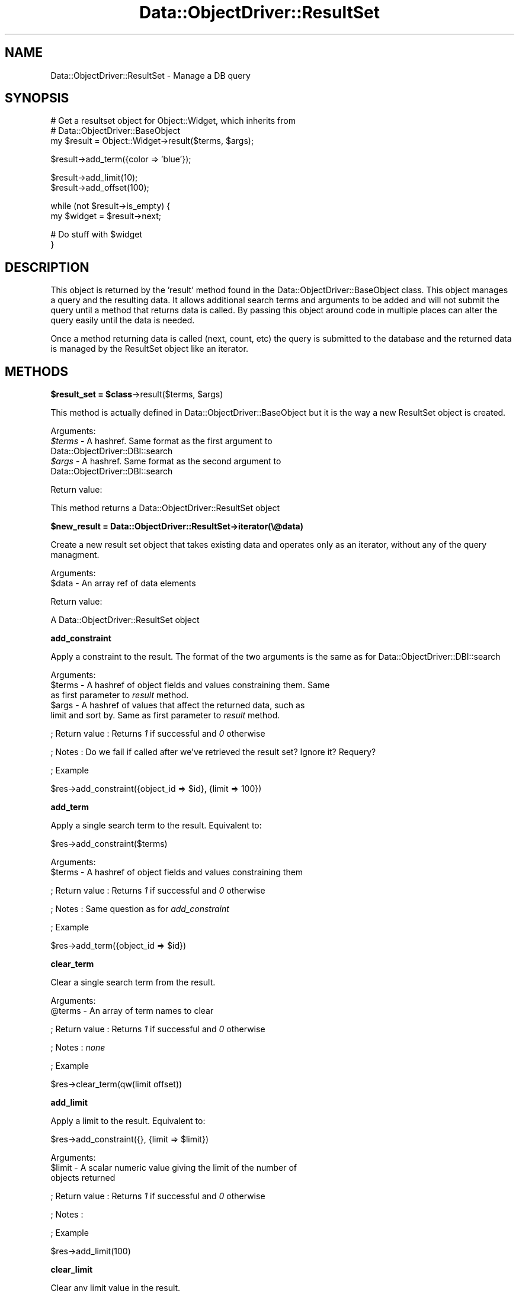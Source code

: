 .\" Automatically generated by Pod::Man v1.37, Pod::Parser v1.32
.\"
.\" Standard preamble:
.\" ========================================================================
.de Sh \" Subsection heading
.br
.if t .Sp
.ne 5
.PP
\fB\\$1\fR
.PP
..
.de Sp \" Vertical space (when we can't use .PP)
.if t .sp .5v
.if n .sp
..
.de Vb \" Begin verbatim text
.ft CW
.nf
.ne \\$1
..
.de Ve \" End verbatim text
.ft R
.fi
..
.\" Set up some character translations and predefined strings.  \*(-- will
.\" give an unbreakable dash, \*(PI will give pi, \*(L" will give a left
.\" double quote, and \*(R" will give a right double quote.  | will give a
.\" real vertical bar.  \*(C+ will give a nicer C++.  Capital omega is used to
.\" do unbreakable dashes and therefore won't be available.  \*(C` and \*(C'
.\" expand to `' in nroff, nothing in troff, for use with C<>.
.tr \(*W-|\(bv\*(Tr
.ds C+ C\v'-.1v'\h'-1p'\s-2+\h'-1p'+\s0\v'.1v'\h'-1p'
.ie n \{\
.    ds -- \(*W-
.    ds PI pi
.    if (\n(.H=4u)&(1m=24u) .ds -- \(*W\h'-12u'\(*W\h'-12u'-\" diablo 10 pitch
.    if (\n(.H=4u)&(1m=20u) .ds -- \(*W\h'-12u'\(*W\h'-8u'-\"  diablo 12 pitch
.    ds L" ""
.    ds R" ""
.    ds C` ""
.    ds C' ""
'br\}
.el\{\
.    ds -- \|\(em\|
.    ds PI \(*p
.    ds L" ``
.    ds R" ''
'br\}
.\"
.\" If the F register is turned on, we'll generate index entries on stderr for
.\" titles (.TH), headers (.SH), subsections (.Sh), items (.Ip), and index
.\" entries marked with X<> in POD.  Of course, you'll have to process the
.\" output yourself in some meaningful fashion.
.if \nF \{\
.    de IX
.    tm Index:\\$1\t\\n%\t"\\$2"
..
.    nr % 0
.    rr F
.\}
.\"
.\" For nroff, turn off justification.  Always turn off hyphenation; it makes
.\" way too many mistakes in technical documents.
.hy 0
.if n .na
.\"
.\" Accent mark definitions (@(#)ms.acc 1.5 88/02/08 SMI; from UCB 4.2).
.\" Fear.  Run.  Save yourself.  No user-serviceable parts.
.    \" fudge factors for nroff and troff
.if n \{\
.    ds #H 0
.    ds #V .8m
.    ds #F .3m
.    ds #[ \f1
.    ds #] \fP
.\}
.if t \{\
.    ds #H ((1u-(\\\\n(.fu%2u))*.13m)
.    ds #V .6m
.    ds #F 0
.    ds #[ \&
.    ds #] \&
.\}
.    \" simple accents for nroff and troff
.if n \{\
.    ds ' \&
.    ds ` \&
.    ds ^ \&
.    ds , \&
.    ds ~ ~
.    ds /
.\}
.if t \{\
.    ds ' \\k:\h'-(\\n(.wu*8/10-\*(#H)'\'\h"|\\n:u"
.    ds ` \\k:\h'-(\\n(.wu*8/10-\*(#H)'\`\h'|\\n:u'
.    ds ^ \\k:\h'-(\\n(.wu*10/11-\*(#H)'^\h'|\\n:u'
.    ds , \\k:\h'-(\\n(.wu*8/10)',\h'|\\n:u'
.    ds ~ \\k:\h'-(\\n(.wu-\*(#H-.1m)'~\h'|\\n:u'
.    ds / \\k:\h'-(\\n(.wu*8/10-\*(#H)'\z\(sl\h'|\\n:u'
.\}
.    \" troff and (daisy-wheel) nroff accents
.ds : \\k:\h'-(\\n(.wu*8/10-\*(#H+.1m+\*(#F)'\v'-\*(#V'\z.\h'.2m+\*(#F'.\h'|\\n:u'\v'\*(#V'
.ds 8 \h'\*(#H'\(*b\h'-\*(#H'
.ds o \\k:\h'-(\\n(.wu+\w'\(de'u-\*(#H)/2u'\v'-.3n'\*(#[\z\(de\v'.3n'\h'|\\n:u'\*(#]
.ds d- \h'\*(#H'\(pd\h'-\w'~'u'\v'-.25m'\f2\(hy\fP\v'.25m'\h'-\*(#H'
.ds D- D\\k:\h'-\w'D'u'\v'-.11m'\z\(hy\v'.11m'\h'|\\n:u'
.ds th \*(#[\v'.3m'\s+1I\s-1\v'-.3m'\h'-(\w'I'u*2/3)'\s-1o\s+1\*(#]
.ds Th \*(#[\s+2I\s-2\h'-\w'I'u*3/5'\v'-.3m'o\v'.3m'\*(#]
.ds ae a\h'-(\w'a'u*4/10)'e
.ds Ae A\h'-(\w'A'u*4/10)'E
.    \" corrections for vroff
.if v .ds ~ \\k:\h'-(\\n(.wu*9/10-\*(#H)'\s-2\u~\d\s+2\h'|\\n:u'
.if v .ds ^ \\k:\h'-(\\n(.wu*10/11-\*(#H)'\v'-.4m'^\v'.4m'\h'|\\n:u'
.    \" for low resolution devices (crt and lpr)
.if \n(.H>23 .if \n(.V>19 \
\{\
.    ds : e
.    ds 8 ss
.    ds o a
.    ds d- d\h'-1'\(ga
.    ds D- D\h'-1'\(hy
.    ds th \o'bp'
.    ds Th \o'LP'
.    ds ae ae
.    ds Ae AE
.\}
.rm #[ #] #H #V #F C
.\" ========================================================================
.\"
.IX Title "Data::ObjectDriver::ResultSet 3"
.TH Data::ObjectDriver::ResultSet 3 "2010-03-22" "perl v5.8.8" "User Contributed Perl Documentation"
.SH "NAME"
Data::ObjectDriver::ResultSet \- Manage a DB query
.SH "SYNOPSIS"
.IX Header "SYNOPSIS"
.Vb 3
\&    # Get a resultset object for Object::Widget, which inherits from
\&    # Data::ObjectDriver::BaseObject
\&    my $result = Object::Widget->result($terms, $args);
.Ve
.PP
.Vb 1
\&    $result->add_term({color => 'blue'});
.Ve
.PP
.Vb 2
\&    $result->add_limit(10);
\&    $result->add_offset(100);
.Ve
.PP
.Vb 2
\&    while (not $result->is_empty) {
\&        my $widget = $result->next;
.Ve
.PP
.Vb 2
\&        # Do stuff with $widget
\&    }
.Ve
.SH "DESCRIPTION"
.IX Header "DESCRIPTION"
This object is returned by the 'result' method found in the Data::ObjectDriver::BaseObject class.  This object manages a query and the resulting data.  It
allows additional search terms and arguments to be added and will not submit the
query until a method that returns data is called.  By passing this object around
code in multiple places can alter the query easily until the data is needed.
.PP
Once a method returning data is called (next, count, etc) the query is
submitted to the database and the returned data is managed by the ResultSet
object like an iterator.
.SH "METHODS"
.IX Header "METHODS"
.ie n .Sh "$result_set = $class\fP\->result($terms, \f(CW$args)"
.el .Sh "$result_set = \f(CW$class\fP\->result($terms, \f(CW$args\fP)"
.IX Subsection "$result_set = $class->result($terms, $args)"
This method is actually defined in Data::ObjectDriver::BaseObject but it is
the way a new ResultSet object is created.
.PP
Arguments:
.IP "\fI$terms\fR \- A hashref.  Same format as the first argument to Data::ObjectDriver::DBI::search" 4
.IX Item "$terms - A hashref.  Same format as the first argument to Data::ObjectDriver::DBI::search"
.PD 0
.IP "\fI$args\fR \- A hashref.  Same format as the second argument to Data::ObjectDriver::DBI::search" 4
.IX Item "$args - A hashref.  Same format as the second argument to Data::ObjectDriver::DBI::search"
.PD
.PP
Return value:
.PP
This method returns a Data::ObjectDriver::ResultSet object
.Sh "$new_result = Data::ObjectDriver::ResultSet\->iterator(\e@data)"
.IX Subsection "$new_result = Data::ObjectDriver::ResultSet->iterator(@data)"
Create a new result set object that takes existing data and operates only as an
iterator, without any of the query managment.
.PP
Arguments:
.IP "$data \- An array ref of data elements" 4
.IX Item "$data - An array ref of data elements"
.PP
Return value:
.PP
A Data::ObjectDriver::ResultSet object
.Sh "add_constraint"
.IX Subsection "add_constraint"
Apply a constraint to the result.  The format of the two arguments is the same as for Data::ObjectDriver::DBI::search
.PP
Arguments:
.IP "$terms \- A hashref of object fields and values constraining them.  Same as first parameter to \fIresult\fR method." 4
.IX Item "$terms - A hashref of object fields and values constraining them.  Same as first parameter to result method."
.PD 0
.IP "$args \- A hashref of values that affect the returned data, such as limit and sort by.  Same as first parameter to \fIresult\fR method." 4
.IX Item "$args - A hashref of values that affect the returned data, such as limit and sort by.  Same as first parameter to result method."
.PD
.PP
; Return value
: Returns \fI1\fR if successful and \fI0\fR otherwise
.PP
; Notes
: Do we fail if called after we've retrieved the result set?  Ignore it?  Requery?
.PP
; Example
.PP
.Vb 1
\&  $res->add_constraint({object_id => $id}, {limit => 100})
.Ve
.Sh "add_term"
.IX Subsection "add_term"
Apply a single search term to the result.  Equivalent to:
.PP
.Vb 1
\&  $res->add_constraint($terms)
.Ve
.PP
Arguments:
.IP "$terms \- A hashref of object fields and values constraining them" 4
.IX Item "$terms - A hashref of object fields and values constraining them"
.PP
; Return value
: Returns \fI1\fR if successful and \fI0\fR otherwise
.PP
; Notes
: Same question as for \fIadd_constraint\fR
.PP
; Example
.PP
.Vb 1
\&  $res->add_term({object_id => $id})
.Ve
.Sh "clear_term"
.IX Subsection "clear_term"
Clear a single search term from the result.
.PP
Arguments:
.IP "@terms \- An array of term names to clear" 4
.IX Item "@terms - An array of term names to clear"
.PP
; Return value
: Returns \fI1\fR if successful and \fI0\fR otherwise
.PP
; Notes
: \fInone\fR
.PP
; Example
.PP
.Vb 1
\&  $res->clear_term(qw(limit offset))
.Ve
.Sh "add_limit"
.IX Subsection "add_limit"
Apply a limit to the result.  Equivalent to:
.PP
.Vb 1
\&  $res->add_constraint({}, {limit => $limit})
.Ve
.PP
Arguments:
.IP "$limit \- A scalar numeric value giving the limit of the number of objects returned" 4
.IX Item "$limit - A scalar numeric value giving the limit of the number of objects returned"
.PP
; Return value
: Returns \fI1\fR if successful and \fI0\fR otherwise
.PP
; Notes
:
.PP
; Example
.PP
.Vb 1
\&  $res->add_limit(100)
.Ve
.Sh "clear_limit"
.IX Subsection "clear_limit"
Clear any limit value in the result.
.PP
Arguments:
.IP "\fInone\fR" 4
.IX Item "none"
.PP
; Return value
: Returns \fI1\fR if successful and \fI0\fR otherwise
.PP
; Notes
: \fINone\fR
.PP
; Example
.PP
.Vb 1
\&  $res->clear_limit
.Ve
.Sh "add_offset"
.IX Subsection "add_offset"
Add an offset for the results returned.  Result set must also have a limit set at some point.
.PP
Arguments:
.IP "$offset \- A scalar numeric value giving the offset for the first object returned" 4
.IX Item "$offset - A scalar numeric value giving the offset for the first object returned"
.PP
; Return value
: Returns \fI1\fR if successful and \fI0\fR otherwise
.PP
; Notes
: \fInone\fR
.PP
; Example
.PP
.Vb 1
\&  $res->add_offset(5_000)
.Ve
.Sh "clear_offset"
.IX Subsection "clear_offset"
Clear any offset value in the result.
.PP
Arguments:
.IP "\fInone\fR" 4
.IX Item "none"
.PP
; Return value
: Returns \fI1\fR if successful and \fI0\fR otherwise
.PP
; Notes
:
.PP
; Example
.PP
.Vb 1
\&  $res->clear_offset
.Ve
.Sh "add_order"
.IX Subsection "add_order"
Add a sort order for the results returned.
.PP
Arguments:
.ie n .IP "[0] = $order\fR = \fI \- A scalar string value giving the sort order for the results, one of \fIascend\fI or \fIdescend\fI" 4
.el .IP "[0] = \f(CW$order\fR = \fI \- A scalar string value giving the sort order for the results, one of \fIascend\fI or \fIdescend\fI\fR" 4
.IX Item "[0] = $order =  - A scalar string value giving the sort order for the results, one of ascend or descend"
.PP
; Return value
: Returns \fI1\fR if successful and \fI0\fR otherwise
.PP
; Notes
: >none''
.PP
; Example
.PP
.Vb 1
\&  $res->add_order('ascend')
.Ve
.Sh "clear_order"
.IX Subsection "clear_order"
Clear any offset value in the result.
.PP
Arguments:
.IP "\fInone\fR" 4
.IX Item "none"
.PP
; Return value
: Returns \fI1\fR if successful and \fI0\fR otherwise
.PP
; Notes
: \fInone\fR
.PP
; Example
.PP
.Vb 1
\&  $res->clear_order
.Ve
.Sh "index"
.IX Subsection "index"
Return the current index into the result set.
.PP
Arguments:
.IP "\fInone\fR" 4
.IX Item "none"
.PP
; Return value
: An integer giving the zero based index of the current element in the result set.
.PP
; Notes
: \fInone\fR
.PP
; Example
.PP
.Vb 1
\&  $idx = $res->index;
.Ve
.Sh "next"
.IX Subsection "next"
Retrieve the next item in the resultset
.PP
Arguments:
.IP "\fInone\fR" 4
.IX Item "none"
.PP
; Return value
: The next object or undef if past the end of the result set
.PP
; Notes
: Calling this method will force a \s-1DB\s0 query.  All subsequent calls to \fIcurr\fR will return this object
.PP
; Example
.PP
.Vb 1
\&  $obj = $res->next;
.Ve
.Sh "peek_next"
.IX Subsection "peek_next"
Retrieve the next item in the resultset \s-1WITHOUT\s0 advancing the cursor.
.PP
Arguments:
.IP "\fInone\fR" 4
.IX Item "none"
.PP
; Return value
: The next object or undef if past the end of the result set
.PP
; Notes
: Calling this method will force a \s-1DB\s0 query.  All subsequent calls to \fIcurr\fR will return this object
.PP
; Example
.PP
.Vb 1
\&  while ($bottle = $res->next){
.Ve
.PP
.Vb 2
\&      if ($bottle->type eq 'Bud Light'
\&          && $res->peek_next->type eq 'Chimay'){
.Ve
.PP
.Vb 1
\&          $bottle->pass; #don't spoil my palate
.Ve
.PP
.Vb 4
\&      }else{
\&          $bottle->drink;
\&      }
\&  }
.Ve
.Sh "prev"
.IX Subsection "prev"
Retrieve the previous item in the result set
.PP
Arguments:
.IP "\fInone\fR" 4
.IX Item "none"
.PP
; Return value
: The previous object or undef if before the beginning of the result set
.PP
; Notes
: All subsequent calls to \fIcurr\fR will return this object
.PP
; Example
.PP
.Vb 1
\&  $obj = $res->prev;
.Ve
.Sh "curr"
.IX Subsection "curr"
Retrieve the current item in the result set.  This item is set by calls to \fInext\fR and \fIprev\fR
.PP
Arguments:
.IP "\fInone\fR" 4
.IX Item "none"
.PP
; Return value
: The current object or undef if past the boundaries of the result set
.PP
; Notes
: \fInone\fR
.PP
; Example
.PP
.Vb 1
\&  $obj = $res->curr
.Ve
.Sh "slice"
.IX Subsection "slice"
Return a slice of the result set.  This is logically equivalent to setting a limit and offset and then retrieving all the objects via \fI\-\fRnext>.  If you call \fIslice\fR and then call \fInext\fR, you will get \fIundef\fR and additionally \fIis_empty\fR will be true.
.PP
Arguments:
.IP "$from \- Scalar integer giving the start of the slice range" 4
.IX Item "$from - Scalar integer giving the start of the slice range"
.PD 0
.IP "$to \- Scalar integer giving the end of the slice range" 4
.IX Item "$to - Scalar integer giving the end of the slice range"
.PD
.PP
; Return value
: An array of objects
.PP
; Notes
: Objects are index from 0 just like perl arrays.
.PP
; Example
.PP
.Vb 1
\&  my @objs = $res->slice(0, 20)
.Ve
.Sh "count"
.IX Subsection "count"
Get the count of the items in the result set.
.PP
Arguments:
.IP "\fInone\fR" 4
.IX Item "none"
.PP
; Return value
: A scalar count of the number of items in the result set
.PP
; Notes
: This will cause a \fIcount()\fR query on the database if the result set hasn't been retrieved yet.  If the result set has been retrieved it will just return the number of objects stored in the result set object.
.PP
; Example
.PP
.Vb 1
\&  $num = $res->count
.Ve
.Sh "is_finished"
.IX Subsection "is_finished"
Returns whether we've arrived at the end of the result set
.PP
Arguments:
.IP "\fInone\fR" 4
.IX Item "none"
.PP
; Return value
: Returns \fI1\fR if we are finished iterating though the result set and \fI0\fR otherwise
.PP
; Notes
: \fInone\fR
.PP
; Example
.PP
.Vb 4
\&  while (not $res->is_finished) {
\&      my $obj = $res->next;
\&      # Stuff ...
\&  }
.Ve
.Sh "dod_debug"
.IX Subsection "dod_debug"
Set this and you'll see \f(CW$Data::ObjectDriver::DEBUG\fR output when
I go to get the results.
.Sh "rewind"
.IX Subsection "rewind"
Move back to the start of the iterator for this instance of results of a query.
.Sh "first"
.IX Subsection "first"
Returns the first object in the result set.
.PP
Arguments:
.IP "\fInone\fR" 4
.IX Item "none"
.PP
; Return value
: The first object in the result set
.PP
; Notes
: Resets the current cursor so that calls to \fIcurr\fR return this value.
.PP
; Example
.PP
.Vb 1
\&  $obj = $res->first
.Ve
.Sh "last"
.IX Subsection "last"
Returns the last object in the result set.
.PP
Arguments:
.IP "\fInone\fR" 4
.IX Item "none"
.PP
; Return value
: The last object in the result set
.PP
; Notes
: Resets the current cursor so that calls to \fIcurr\fR return this value.
.PP
; Example
.PP
.Vb 1
\&  $obj = $res->last
.Ve
.Sh "is_last"
.IX Subsection "is_last"
Returns 1 if the cursor is on the last row of the result set, 0 if it is not.
.PP
Arguments:
.IP "\fInone\fR" 4
.IX Item "none"
.PP
; Return value
: Returns \fI1\fR if the cursor is on the last row of the result set, \fI0\fR if it is not.
.PP
; Example
.PP
.Vb 3
\&  if ( $res->is_last ) {
\&     ## do some stuff
\&  }
.Ve
